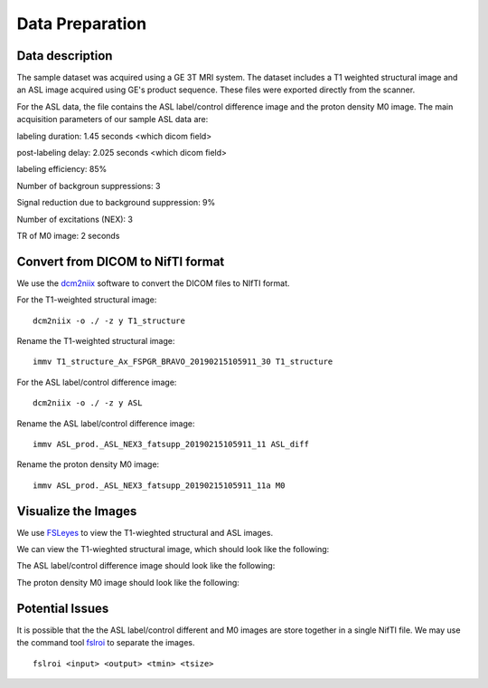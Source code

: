 Data Preparation
================

Data description
----------------

The sample dataset was acquired using a GE 3T MRI system. The dataset includes a T1 weighted structural image and an ASL image acquired using GE's product sequence. These files were exported directly from the scanner.

For the ASL data, the file contains the ASL label/control difference image and the proton density M0 image. The main acquisition parameters of our sample ASL data are:

labeling duration: 1.45 seconds <which dicom field>

post-labeling delay: 2.025 seconds <which dicom field>

labeling efficiency: 85%

Number of backgroun suppressions: 3

Signal reduction due to background suppression: 9%

Number of excitations (NEX): 3

TR of M0 image: 2 seconds


Convert from DICOM to NifTI format
----------------------------------

We use the `dcm2niix <https://github.com/rordenlab/dcm2niix>`_ software to convert the DICOM files to NIfTI format.

For the T1-weighted structural image::

    dcm2niix -o ./ -z y T1_structure

Rename the T1-weighted structural image::

    immv T1_structure_Ax_FSPGR_BRAVO_20190215105911_30 T1_structure

For the ASL label/control difference image::

    dcm2niix -o ./ -z y ASL

Rename the ASL label/control difference image::

    immv ASL_prod._ASL_NEX3_fatsupp_20190215105911_11 ASL_diff

Rename the proton density M0 image::

    immv ASL_prod._ASL_NEX3_fatsupp_20190215105911_11a M0


Visualize the Images
--------------------

We use `FSLeyes <https://fsl.fmrib.ox.ac.uk/fsl/fslwiki/FSLeyes>`_ to view the T1-wieghted structural and ASL images.

We can view the T1-wieghted structural image, which should look like the following:

.. image:: /images/data_preparation/T1_structure.png

The ASL label/control difference image should look like the following:

.. image:: /images/data_preparation/ASL_label_control.png

The proton density M0 image should look like the following:

.. image:: /images/data_preparation/M0.png


Potential Issues
----------------

It is possible that the the ASL label/control different and M0 images are store together in a single NifTI file. We may use the command tool `fslroi <https://fsl.fmrib.ox.ac.uk/fsl/fslwiki/Fslutils>`_ to separate the images. ::

    fslroi <input> <output> <tmin> <tsize>




